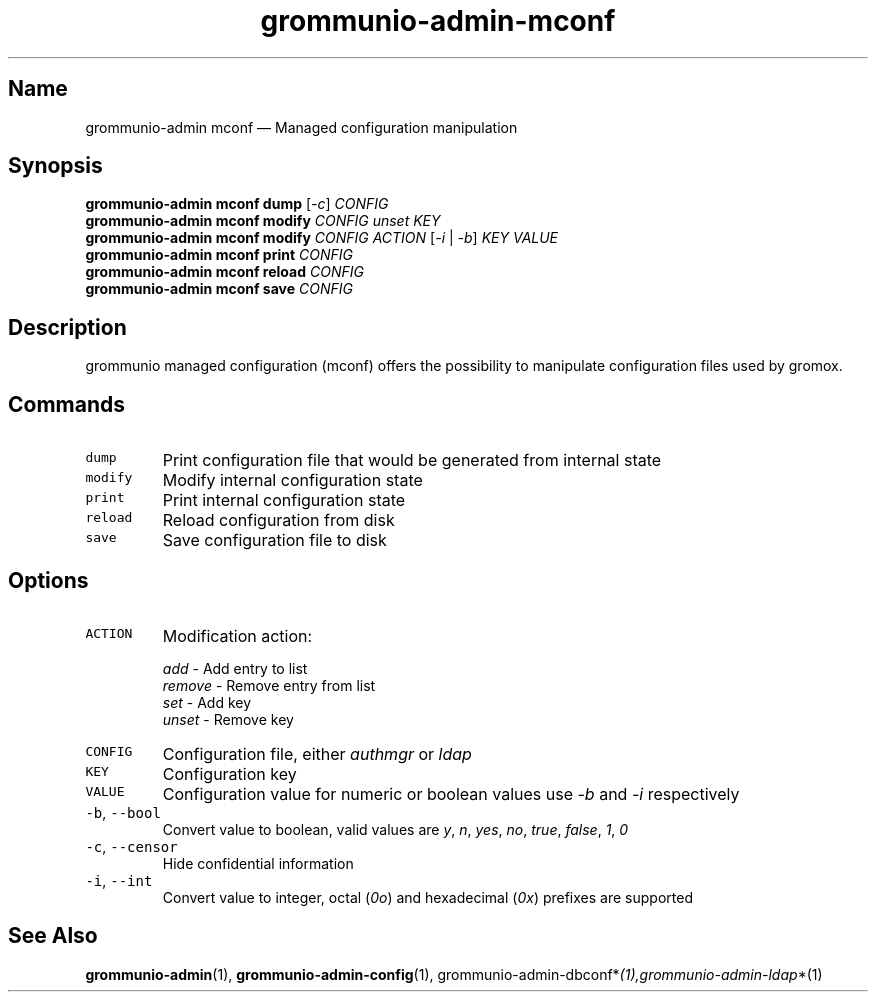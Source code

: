 .\" Automatically generated by Pandoc 2.17.1.1
.\"
.\" Define V font for inline verbatim, using C font in formats
.\" that render this, and otherwise B font.
.ie "\f[CB]x\f[]"x" \{\
. ftr V B
. ftr VI BI
. ftr VB B
. ftr VBI BI
.\}
.el \{\
. ftr V CR
. ftr VI CI
. ftr VB CB
. ftr VBI CBI
.\}
.TH "grommunio-admin-mconf" "1" "" "" ""
.hy
.SH Name
.PP
grommunio-admin mconf \[em] Managed configuration manipulation
.SH Synopsis
.PP
\f[B]grommunio-admin mconf\f[R] \f[B]dump\f[R] [\f[I]-c\f[R]]
\f[I]CONFIG\f[R]
.PD 0
.P
.PD
\f[B]grommunio-admin mconf\f[R] \f[B]modify\f[R] \f[I]CONFIG\f[R]
\f[I]unset\f[R] \f[I]KEY\f[R]
.PD 0
.P
.PD
\f[B]grommunio-admin mconf\f[R] \f[B]modify\f[R] \f[I]CONFIG\f[R]
\f[I]ACTION\f[R] [\f[I]-i\f[R] | \f[I]-b\f[R]] \f[I]KEY\f[R]
\f[I]VALUE\f[R]
.PD 0
.P
.PD
\f[B]grommunio-admin mconf\f[R] \f[B]print\f[R] \f[I]CONFIG\f[R]
.PD 0
.P
.PD
\f[B]grommunio-admin mconf\f[R] \f[B]reload\f[R] \f[I]CONFIG\f[R]
.PD 0
.P
.PD
\f[B]grommunio-admin mconf\f[R] \f[B]save\f[R] \f[I]CONFIG\f[R]
.SH Description
.PP
grommunio managed configuration (mconf) offers the possibility to
manipulate configuration files used by gromox.
.SH Commands
.TP
\f[V]dump\f[R]
Print configuration file that would be generated from internal state
.TP
\f[V]modify\f[R]
Modify internal configuration state
.TP
\f[V]print\f[R]
Print internal configuration state
.TP
\f[V]reload\f[R]
Reload configuration from disk
.TP
\f[V]save\f[R]
Save configuration file to disk
.SH Options
.TP
\f[V]ACTION\f[R]
Modification action:
.RS
.PP
\f[I]add\f[R] - Add entry to list
.PD 0
.P
.PD
\f[I]remove\f[R] - Remove entry from list
.PD 0
.P
.PD
\f[I]set\f[R] - Add key
.PD 0
.P
.PD
\f[I]unset\f[R] - Remove key
.RE
.TP
\f[V]CONFIG\f[R]
Configuration file, either \f[I]authmgr\f[R] or \f[I]ldap\f[R]
.TP
\f[V]KEY\f[R]
Configuration key
.TP
\f[V]VALUE\f[R]
Configuration value for numeric or boolean values use \f[I]-b\f[R] and
\f[I]-i\f[R] respectively
.TP
\f[V]-b\f[R], \f[V]--bool\f[R]
Convert value to boolean, valid values are \f[I]y\f[R], \f[I]n\f[R],
\f[I]yes\f[R], \f[I]no\f[R], \f[I]true\f[R], \f[I]false\f[R],
\f[I]1\f[R], \f[I]0\f[R]
.TP
\f[V]-c\f[R], \f[V]--censor\f[R]
Hide confidential information
.TP
\f[V]-i\f[R], \f[V]--int\f[R]
Convert value to integer, octal (\f[I]0o\f[R]) and hexadecimal
(\f[I]0x\f[R]) prefixes are supported
.SH See Also
.PP
\f[B]grommunio-admin\f[R](1), \f[B]grommunio-admin-config\f[R](1),
grommunio-admin-dbconf*\f[I](1),grommunio-admin-ldap\f[R]*(1)
